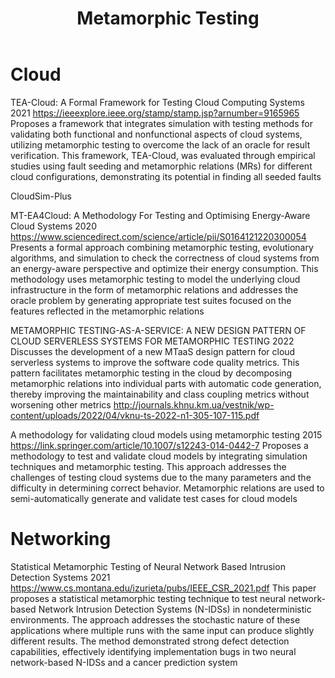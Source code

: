 :PROPERTIES:
:ID:       da630b90-238e-4d5e-962a-e1092f57e976
:END:
#+title: Metamorphic Testing
#+filetags:

* Cloud
TEA-Cloud: A Formal Framework for Testing Cloud Computing Systems
2021
https://ieeexplore.ieee.org/stamp/stamp.jsp?arnumber=9165965
Proposes a framework that integrates simulation with testing methods for validating both functional and nonfunctional aspects of cloud systems, utilizing metamorphic testing to overcome the lack of an oracle for result verification. This framework, TEA-Cloud, was evaluated through empirical studies using fault seeding and metamorphic relations (MRs) for different cloud configurations, demonstrating its potential in finding all seeded faults

CloudSim-Plus

MT-EA4Cloud: A Methodology For Testing and Optimising Energy-Aware Cloud Systems
2020
https://www.sciencedirect.com/science/article/pii/S0164121220300054
Presents a formal approach combining metamorphic testing, evolutionary algorithms, and simulation to check the correctness of cloud systems from an energy-aware perspective and optimize their energy consumption. This methodology uses metamorphic testing to model the underlying cloud infrastructure in the form of metamorphic relations and addresses the oracle problem by generating appropriate test suites focused on the features reflected in the metamorphic relations

METAMORPHIC TESTING-AS-A-SERVICE: A NEW DESIGN PATTERN OF CLOUD SERVERLESS SYSTEMS FOR METAMORPHIC TESTING
2022
Discusses the development of a new MTaaS design pattern for cloud serverless systems to improve the software code quality metrics. This pattern facilitates metamorphic testing in the cloud by decomposing metamorphic relations into individual parts with automatic code generation, thereby improving the maintainability and class coupling metrics without worsening other metrics
http://journals.khnu.km.ua/vestnik/wp-content/uploads/2022/04/vknu-ts-2022-n1-305-107-115.pdf

A methodology for validating cloud models using metamorphic testing
2015
https://link.springer.com/article/10.1007/s12243-014-0442-7
Proposes a methodology to test and validate cloud models by integrating simulation techniques and metamorphic testing. This approach addresses the challenges of testing cloud systems due to the many parameters and the difficulty in determining correct behavior. Metamorphic relations are used to semi-automatically generate and validate test cases for cloud models

* Networking
Statistical Metamorphic Testing of Neural Network Based Intrusion Detection Systems
2021
https://www.cs.montana.edu/izurieta/pubs/IEEE_CSR_2021.pdf
This paper proposes a statistical metamorphic testing technique to test neural network-based Network Intrusion Detection Systems (N-IDSs) in nondeterministic environments. The approach addresses the stochastic nature of these applications where multiple runs with the same input can produce slightly different results. The method demonstrated strong defect detection capabilities, effectively identifying implementation bugs in two neural network-based N-IDSs and a cancer prediction system
